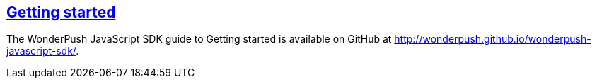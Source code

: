 [[web-getting-started]]
[role="chunk-page section-link"]
== http://wonderpush.github.io/wonderpush-javascript-sdk/[Getting started]

The WonderPush JavaScript SDK guide to Getting started is available on GitHub at
http://wonderpush.github.io/wonderpush-javascript-sdk/.
